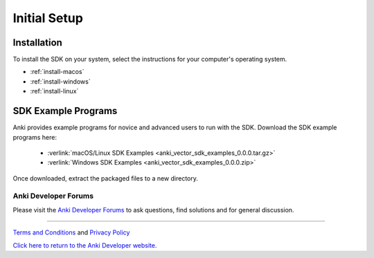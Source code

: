 .. _initial:

#############
Initial Setup
#############

------------
Installation
------------

To install the SDK on your system, select the instructions for your computer's operating system.

* :ref:`install-macos`
* :ref:`install-windows`
* :ref:`install-linux`


--------------------
SDK Example Programs
--------------------

Anki provides example programs for novice and advanced users to run with the SDK. Download the SDK example programs here:

  * :verlink:`macOS/Linux SDK Examples <anki_vector_sdk_examples_0.0.0.tar.gz>`

  * :verlink:`Windows SDK Examples <anki_vector_sdk_examples_0.0.0.zip>`

Once downloaded, extract the packaged files to a new directory.

..

.. _trouble:

^^^^^^^^^^^^^^^^^^^^^
Anki Developer Forums
^^^^^^^^^^^^^^^^^^^^^

Please visit the `Anki Developer Forums <https://forums.anki.com/>`_ to ask questions, find solutions and for general discussion.

----

`Terms and Conditions <https://www.anki.com/en-us/company/terms-and-conditions>`_ and `Privacy Policy <https://www.anki.com/en-us/company/privacy>`_

`Click here to return to the Anki Developer website. <https://developer.anki.com>`_
